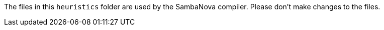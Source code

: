 The files in this `heuristics` folder are used by the SambaNova compiler. Please don't make changes to the files.